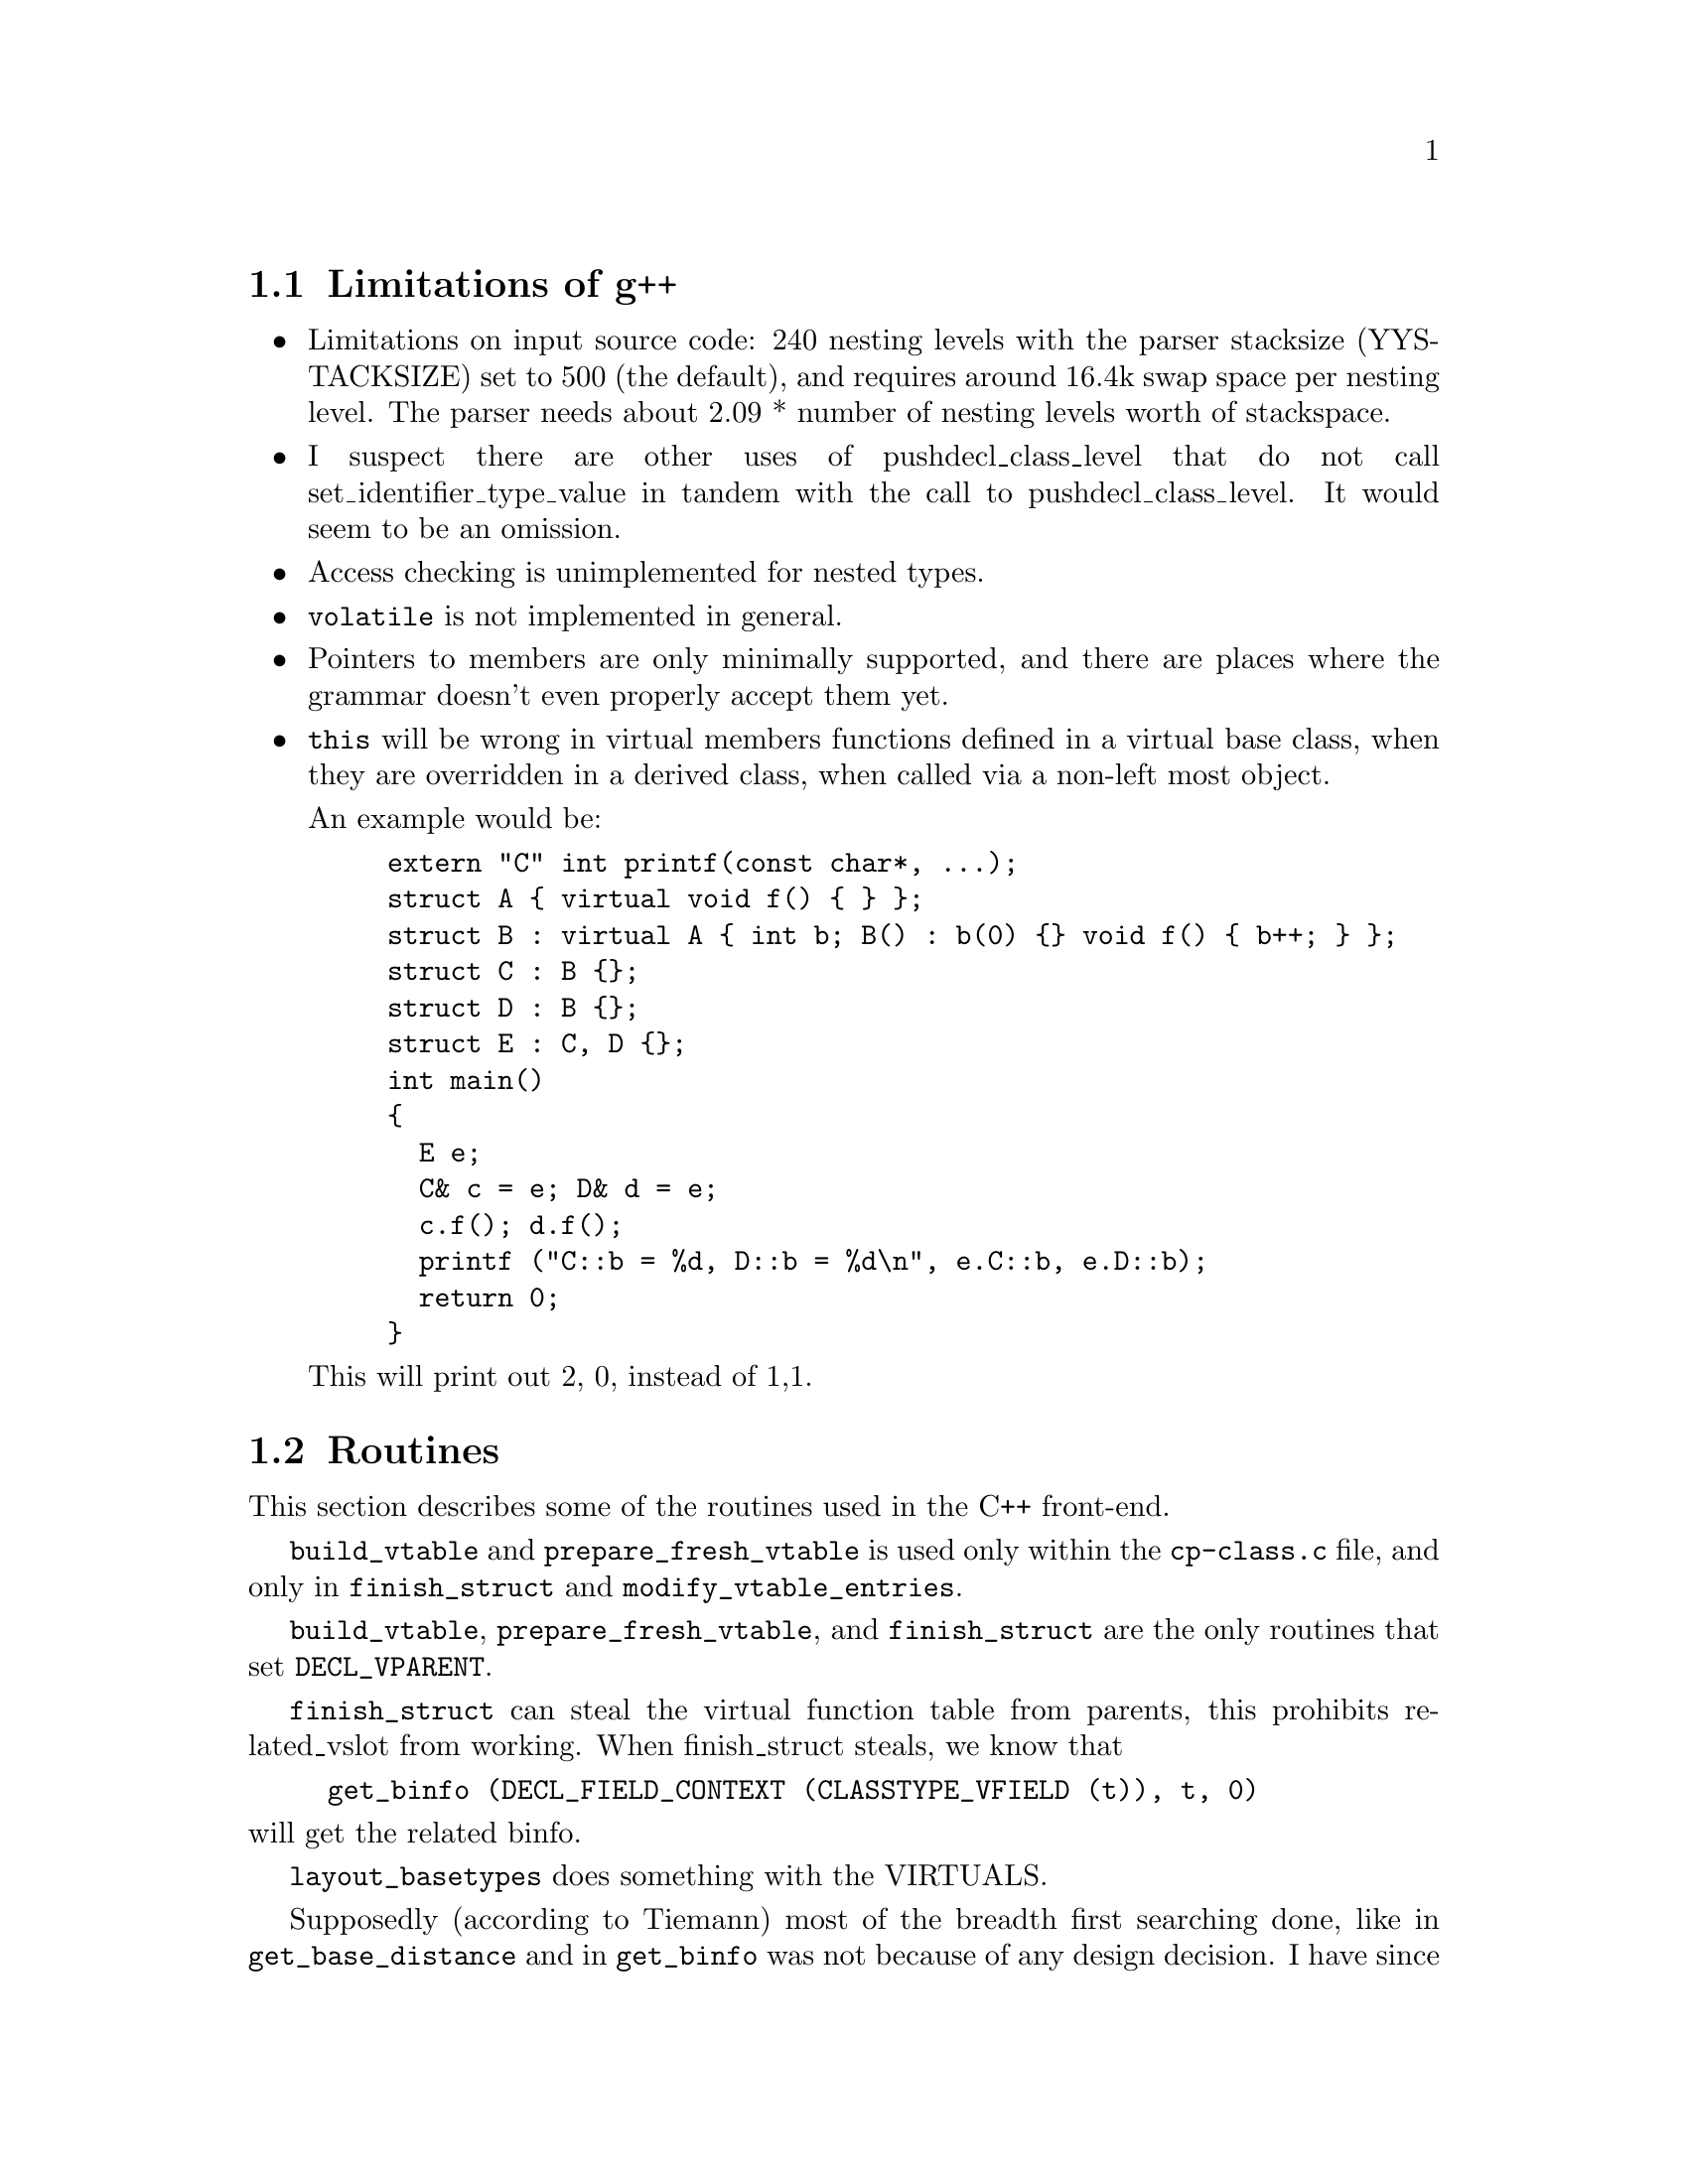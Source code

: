\input texinfo  @c -*-texinfo-*-
@c %**start of header 
@setfilename g++int.info
@settitle G++ internals
@setchapternewpage odd
@c %**end of header
     
@node Top, Limitations of g++, (dir), (dir)
@chapter Internal Architecture of the Compiler

This is meant to describe the C++ front-end for gcc in detail.
Questions and comments to mrs@@cygnus.com.

@menu
* Limitations of g++::          
* Routines::                    
* Implementation Specifics::    
* Glossary::                    
* Macros::                      
* Typical Behavior::            
* Coding Conventions::          
* Templates::                   
* Access Control::              
* Error Reporting::             
* Parser::                      
* Copying Objects::             
* Exception Handling::          
* Free Store::                  
* Concept Index::               
@end menu

@node Limitations of g++, Routines, Top, Top
@section Limitations of g++

@itemize @bullet
@item
Limitations on input source code: 240 nesting levels with the parser
stacksize (YYSTACKSIZE) set to 500 (the default), and requires around
16.4k swap space per nesting level.  The parser needs about 2.09 *
number of nesting levels worth of stackspace.

@cindex pushdecl_class_level
@item
I suspect there are other uses of pushdecl_class_level that do not call
set_identifier_type_value in tandem with the call to
pushdecl_class_level.  It would seem to be an omission.

@cindex access checking
@item
Access checking is unimplemented for nested types.

@cindex @code{volatile}
@item
@code{volatile} is not implemented in general.

@cindex pointers to members
@item
Pointers to members are only minimally supported, and there are places
where the grammar doesn't even properly accept them yet.

@cindex multiple inheritance
@item
@code{this} will be wrong in virtual members functions defined in a
virtual base class, when they are overridden in a derived class, when
called via a non-left most object.

An example would be:

@example
extern "C" int printf(const char*, ...);
struct A @{ virtual void f() @{ @} @};
struct B : virtual A @{ int b; B() : b(0) @{@} void f() @{ b++; @} @};
struct C : B @{@};
struct D : B @{@};
struct E : C, D @{@};
int main()
@{
  E e;
  C& c = e; D& d = e;
  c.f(); d.f();
  printf ("C::b = %d, D::b = %d\n", e.C::b, e.D::b);
  return 0;
@}
@end example

This will print out 2, 0, instead of 1,1.

@end itemize

@node Routines, Implementation Specifics, Limitations of g++, Top
@section Routines

This section describes some of the routines used in the C++ front-end.

@code{build_vtable} and @code{prepare_fresh_vtable} is used only within
the @file{cp-class.c} file, and only in @code{finish_struct} and
@code{modify_vtable_entries}.

@code{build_vtable}, @code{prepare_fresh_vtable}, and
@code{finish_struct} are the only routines that set @code{DECL_VPARENT}.

@code{finish_struct} can steal the virtual function table from parents,
this prohibits related_vslot from working.  When finish_struct steals,
we know that

@example
get_binfo (DECL_FIELD_CONTEXT (CLASSTYPE_VFIELD (t)), t, 0)
@end example

@noindent
will get the related binfo.

@code{layout_basetypes} does something with the VIRTUALS.

Supposedly (according to Tiemann) most of the breadth first searching
done, like in @code{get_base_distance} and in @code{get_binfo} was not
because of any design decision.  I have since found out the at least one
part of the compiler needs the notion of depth first binfo searching, I
am going to try and convert the whole thing, it should just work.  The
term left-most refers to the depth first left-most node.  It uses
@code{MAIN_VARIANT == type} as the condition to get left-most, because
the things that have @code{BINFO_OFFSET}s of zero are shared and will
have themselves as their own @code{MAIN_VARIANT}s.  The non-shared right
ones, are copies of the left-most one, hence if it is its own
@code{MAIN_VARIENT}, we know it IS a left-most one, if it is not, it is
a non-left-most one.

@code{get_base_distance}'s path and distance matters in its use in:

@itemize @bullet
@item
@code{prepare_fresh_vtable} (the code is probably wrong)
@item
@code{init_vfields} Depends upon distance probably in a safe way,
build_offset_ref might use partial paths to do further lookups,
hack_identifier is probably not properly checking access.

@item
@code{get_first_matching_virtual} probably should check for
@code{get_base_distance} returning -2.

@item
@code{resolve_offset_ref} should be called in a more deterministic
manner.  Right now, it is called in some random contexts, like for
arguments at @code{build_method_call} time, @code{default_conversion}
time, @code{convert_arguments} time, @code{build_unary_op} time,
@code{build_c_cast} time, @code{build_modify_expr} time,
@code{convert_for_assignment} time, and
@code{convert_for_initialization} time.

But, there are still more contexts it needs to be called in, one was the
ever simple:

@example
if (obj.*pmi != 7)
   @dots{}
@end example

Seems that the problems were due to the fact that @code{TREE_TYPE} of
the @code{OFFSET_REF} was not a @code{OFFSET_TYPE}, but rather the type
of the referent (like @code{INTEGER_TYPE}).  This problem was fixed by
changing @code{default_conversion} to check @code{TREE_CODE (x)},
instead of only checking @code{TREE_CODE (TREE_TYPE (x))} to see if it
was @code{OFFSET_TYPE}.

@end itemize

@node Implementation Specifics, Glossary, Routines, Top
@section Implementation Specifics

@itemize @bullet
@item Explicit Initialization

The global list @code{current_member_init_list} contains the list of
mem-initializers specified in a constructor declaration.  For example:

@example
foo::foo() : a(1), b(2) @{@}
@end example

@noindent
will initialize @samp{a} with 1 and @samp{b} with 2.
@code{expand_member_init} places each initialization (a with 1) on the
global list.  Then, when the fndecl is being processed,
@code{emit_base_init} runs down the list, initializing them.  It used to
be the case that g++ first ran down @code{current_member_init_list},
then ran down the list of members initializing the ones that weren't
explicitly initialized.  Things were rewritten to perform the
initializations in order of declaration in the class.  So, for the above
example, @samp{a} and @samp{b} will be initialized in the order that
they were declared:

@example
class foo @{ public: int b; int a; foo (); @};
@end example

@noindent
Thus, @samp{b} will be initialized with 2 first, then @samp{a} will be
initialized with 1, regardless of how they're listed in the mem-initializer.

@item Argument Matching

In early 1993, the argument matching scheme in @sc{gnu} C++ changed
significantly.  The original code was completely replaced with a new
method that will, hopefully, be easier to understand and make fixing
specific cases much easier.

The @samp{-fansi-overloading} option is used to enable the new code; at
some point in the future, it will become the default behavior of the
compiler.

The file @file{cp-call.c} contains all of the new work, in the functions
@code{rank_for_overload}, @code{compute_harshness},
@code{compute_conversion_costs}, and @code{ideal_candidate}.

Instead of using obscure numerical values, the quality of an argument
match is now represented by clear, individual codes.  The new data
structure @code{struct harshness} (it used to be an @code{unsigned}
number) contains:

@enumerate a
@item the @samp{code} field, to signify what was involved in matching two
arguments;
@item the @samp{distance} field, used in situations where inheritance
decides which function should be called (one is ``closer'' than
another);
@item and the @samp{int_penalty} field, used by some codes as a tie-breaker.
@end enumerate

The @samp{code} field is a number with a given bit set for each type of
code, OR'd together.  The new codes are:

@itemize @bullet
@item @code{EVIL_CODE}
The argument was not a permissible match.

@item @code{CONST_CODE}
Currently, this is only used by @code{compute_conversion_costs}, to
distinguish when a non-@code{const} member function is called from a
@code{const} member function.

@item @code{ELLIPSIS_CODE}
A match against an ellipsis @samp{...} is considered worse than all others.

@item @code{USER_CODE}
Used for a match involving a user-defined conversion.

@item @code{STD_CODE}
A match involving a standard conversion.

@item @code{PROMO_CODE}
A match involving an integral promotion.  For these, the
@code{int_penalty} field is used to handle the ARM's rule (XXX cite)
that a smaller @code{unsigned} type should promote to a @code{int}, not
to an @code{unsigned int}.

@item @code{QUAL_CODE}
Used to mark use of qualifiers like @code{const} and @code{volatile}.

@item @code{TRIVIAL_CODE}
Used for trivial conversions.  The @samp{int_penalty} field is used by
@code{convert_harshness} to communicate further penalty information back
to @code{build_overload_call_real} when deciding which function should
be call.
@end itemize

The functions @code{convert_to_aggr} and @code{build_method_call} use
@code{compute_conversion_costs} to rate each argument's suitability for
a given candidate function (that's how we get the list of candidates for
@code{ideal_candidate}).

@end itemize

@node Glossary, Macros, Implementation Specifics, Top
@section Glossary

@table @r
@item binfo
The main data structure in the compiler used to represent the
inheritance relationships between classes.  The data in the binfo can be
accessed by the BINFO_ accessor macros.

@item vtable
@itemx virtual function table

The virtual function table holds information used in virtual function
dispatching.  In the compiler, they are usually referred to as vtables,
or vtbls.  The first index is not used in the normal way, I believe it
is probably used for the virtual destructor.

@item vfield

vfields can be thought of as the base information needed to build
vtables.  For every vtable that exists for a class, there is a vfield.
See also vtable and virtual function table pointer.  When a type is used
as a base class to another type, the virtual function table for the
derived class can be based upon the vtable for the base class, just
extended to include the additional virtual methods declared in the
derived class.  The virtual function table from a virtual base class is
never reused in a derived class.  @code{is_normal} depends upon this.

@item virtual function table pointer

These are @code{FIELD_DECL}s that are pointer types that point to
vtables.  See also vtable and vfield.
@end table

@node Macros, Typical Behavior, Glossary, Top
@section Macros

This section describes some of the macros used on trees.  The list
should be alphabetical.  Eventually all macros should be documented
here.  There are some postscript drawings that can be used to better
understnad from of the more complex data structures, contact Mike Stump
(@code{mrs@@cygnus.com}) for information about them.

@table @code
@item BINFO_BASETYPES
A vector of additional binfos for the types inherited by this basetype.
The binfos are fully unshared (except for virtual bases, in which
case the binfo structure is shared).

   If this basetype describes type D as inherited in C,
   and if the basetypes of D are E anf F,
   then this vector contains binfos for inheritance of E and F by C.

Has values of:

	TREE_VECs


@item BINFO_INHERITANCE_CHAIN
Temporarily used to represent specific inheritances.  It usually points
to the binfo associated with the lesser derived type, but it can be
reversed by reverse_path.  For example:

@example
	Z ZbY	least derived
	|
	Y YbX
	|
	X Xb	most derived

TYPE_BINFO (X) == Xb
BINFO_INHERITANCE_CHAIN (Xb) == YbX
BINFO_INHERITANCE_CHAIN (Yb) == ZbY
BINFO_INHERITANCE_CHAIN (Zb) == 0
@end example

Not sure is the above is really true, get_base_distance has is point
towards the most derived type, opposite from above.

Set by build_vbase_path, recursive_bounded_basetype_p,
get_base_distance, lookup_field, lookup_fnfields, and reverse_path.

What things can this be used on:

	TREE_VECs that are binfos


@item BINFO_OFFSET
The offset where this basetype appears in its containing type.
BINFO_OFFSET slot holds the offset (in bytes) from the base of the
complete object to the base of the part of the object that is allocated
on behalf of this `type'.  This is always 0 except when there is
multiple inheritance.

Used on TREE_VEC_ELTs of the binfos BINFO_BASETYPES (...) for example.


@item BINFO_VIRTUALS
A unique list of functions for the virtual function table.  See also
TYPE_BINFO_VIRTUALS.

What things can this be used on:

	TREE_VECs that are binfos


@item BINFO_VTABLE
Used to find the VAR_DECL that is the virtual function table associated
with this binfo.  See also TYPE_BINFO_VTABLE.  To get the virtual
function table pointer, see CLASSTYPE_VFIELD.

What things can this be used on:

	TREE_VECs that are binfos

Has values of:

	VAR_DECLs that are virtual function tables


@item BLOCK_SUPERCONTEXT
In the outermost scope of each function, it points to the FUNCTION_DECL
node.  It aids in better DWARF support of inline functions.


@item CLASSTYPE_TAGS
CLASSTYPE_TAGS is a linked (via TREE_CHAIN) list of member classes of a
class. TREE_PURPOSE is the name, TREE_VALUE is the type (pushclass scans
these and calls pushtag on them.)

finish_struct scans these to produce TYPE_DECLs to add to the
TYPE_FIELDS of the type.

It is expected that name found in the TREE_PURPOSE slot is unique,
resolve_scope_to_name is one such place that depends upon this
uniqueness.


@item CLASSTYPE_METHOD_VEC
The following is true after finish_struct has been called (on the
class?) but not before.  Before finish_struct is called, things are
different to some extent.  Contains a TREE_VEC of methods of the class.
The TREE_VEC_LENGTH is the number of differently named methods plus one
for the 0th entry.  The 0th entry is always allocated, and reserved for
ctors and dtors.  If there are none, TREE_VEC_ELT(N,0) == NULL_TREE.
Each entry of the TREE_VEC is a FUNCTION_DECL.  For each FUNCTION_DECL,
there is a DECL_CHAIN slot.  If the FUNCTION_DECL is the last one with a
given name, the DECL_CHAIN slot is NULL_TREE.  Otherwise it is the next
method that has the same name (but a different signature).  It would
seem that it is not true that because the DECL_CHAIN slot is used in
this way, we cannot call pushdecl to put the method in the global scope
(cause that would overwrite the TREE_CHAIN slot), because they use
different _CHAINs.  finish_struct_methods setups up one version of the
TREE_CHAIN slots on the FUNCTION_DECLs.

friends are kept in TREE_LISTs, so that there's no need to use their
TREE_CHAIN slot for anything.

Has values of:

	TREE_VECs
	

@item CLASSTYPE_VFIELD
Seems to be in the process of being renamed TYPE_VFIELD.  Use on types
to get the main virtual function table pointer.  To get the virtual
function table use BINFO_VTABLE (TYPE_BINFO ()).

Has values of:

	FIELD_DECLs that are virtual function table pointers

What things can this be used on:

	RECORD_TYPEs


@item DECL_CLASS_CONTEXT
Identifies the context that the _DECL was found in.  For virtual function
tables, it points to the type associated with the virtual function
table.  See also DECL_CONTEXT, DECL_FIELD_CONTEXT and DECL_FCONTEXT.

The difference between this and DECL_CONTEXT, is that for virtuals
functions like:

@example
struct A
@{
  virtual int f ();
@};

struct B : A
@{
  int f ();
@};

DECL_CONTEXT (A::f) == A
DECL_CLASS_CONTEXT (A::f) == A

DECL_CONTEXT (B::f) == A
DECL_CLASS_CONTEXT (B::f) == B
@end example

Has values of:

	RECORD_TYPEs, or UNION_TYPEs

What things can this be used on:

	TYPE_DECLs, _DECLs


@item DECL_CONTEXT
Identifies the context that the _DECL was found in.  Can be used on
virtual function tables to find the type associated with the virtual
function table, but since they are FIELD_DECLs, DECL_FIELD_CONTEXT is a
better access method.  Internally the same as DECL_FIELD_CONTEXT, so
don't us both.  See also DECL_FIELD_CONTEXT, DECL_FCONTEXT and
DECL_CLASS_CONTEXT.

Has values of:

	RECORD_TYPEs


What things can this be used on:

@display
VAR_DECLs that are virtual function tables
_DECLs
@end display


@item DECL_FIELD_CONTEXT
Identifies the context that the FIELD_DECL was found in.  Internally the
same as DECL_CONTEXT, so don't us both.  See also DECL_CONTEXT,
DECL_FCONTEXT and DECL_CLASS_CONTEXT.

Has values of:

	RECORD_TYPEs

What things can this be used on:

@display
FIELD_DECLs that are virtual function pointers
FIELD_DECLs
@end display


@item DECL_NESTED_TYPENAME
Holds the fully qualified type name.  Example, Base::Derived.

Has values of:

	IDENTIFIER_NODEs

What things can this be used on:

	TYPE_DECLs


@item DECL_NAME

Has values of:

@display
0 for things that don't have names
IDENTIFIER_NODEs for TYPE_DECLs
@end display

@item DECL_IGNORED_P
A bit that can be set to inform the debug information output routines in
the back-end that a certain _DECL node should be totally ignored.

Used in cases where it is known that the debugging information will be
output in another file, or where a sub-type is known not to be needed
because the enclosing type is not needed.

A compiler constructed virtual destructor in derived classes that do not
define an exlicit destructor that was defined exlicit in a base class
has this bit set as well.  Also used on __FUNCTION__ and
__PRETTY_FUNCTION__ to mark they are ``compiler generated.''  c-decl and
c-lex.c both want DECL_IGNORED_P set for ``internally generated vars,''
and ``user-invisible variable.''

Functions built by the C++ front-end such as default destructors,
virtual desctructors and default constructors want to be marked that
they are compiler generated, but unsure why.

Currently, it is used in an absolute way in the C++ front-end, as an
optimization, to tell the debug information output routines to not
generate debugging information that will be output by another separately
compiled file.


@item DECL_VIRTUAL_P
A flag used on FIELD_DECLs and VAR_DECLs.  (Documentation in tree.h is
wrong.)  Used in VAR_DECLs to indicate that the variable is a vtable.
It is also used in FIELD_DECLs for vtable pointers.

What things can this be used on:

	FIELD_DECLs and VAR_DECLs


@item DECL_VPARENT
Used to point to the parent type of the vtable if there is one, else it
is just the type associated with the vtable.  Because of the sharing of
virtual function tables that goes on, this slot is not very useful, and
is in fact, not used in the compiler at all.  It can be removed.

What things can this be used on:

	VAR_DECLs that are virtual function tables

Has values of:

	RECORD_TYPEs maybe UNION_TYPEs


@item DECL_FCONTEXT
Used to find the first baseclass in which this FIELD_DECL is defined.
See also DECL_CONTEXT, DECL_FIELD_CONTEXT and DECL_CLASS_CONTEXT.

How it is used:

	Used when writing out debugging information about vfield and
	vbase decls.

What things can this be used on:

	FIELD_DECLs that are virtual function pointers
	FIELD_DECLs


@item DECL_REFERENCE_SLOT
Used to hold the initialize for the reference.

What things can this be used on:

	PARM_DECLs and VAR_DECLs that have a reference type


@item DECL_VINDEX
Used for FUNCTION_DECLs in two different ways.  Before the structure
containing the FUNCTION_DECL is laid out, DECL_VINDEX may point to a
FUNCTION_DECL in a base class which is the FUNCTION_DECL which this
FUNCTION_DECL will replace as a virtual function.  When the class is
laid out, this pointer is changed to an INTEGER_CST node which is
suitable to find an index into the virtual function table.  See
get_vtable_entry as to how one can find the right index into the virtual
function table.  The first index 0, of a virtual function table it not
used in the normal way, so the first real index is 1.

DECL_VINDEX may be a TREE_LIST, that would seem to be a list of
overridden FUNCTION_DECLs.  add_virtual_function has code to deal with
this when it uses the variable base_fndecl_list, but it would seem that
somehow, it is possible for the TREE_LIST to pursist until method_call,
and it should not.


What things can this be used on:

	FUNCTION_DECLs


@item DECL_SOURCE_FILE
Identifies what source file a particular declaration was found in.

Has values of:

	"<built-in>" on TYPE_DECLs to mean the typedef is built in


@item DECL_SOURCE_LINE
Identifies what source line number in the source file the declaration
was found at.

Has values of:

@display
0 for an undefined label

0 for TYPE_DECLs that are internally generated

0 for FUNCTION_DECLs for functions generated by the compiler
	(not yet, but should be)

0 for ``magic'' arguments to functions, that the user has no
	control over
@end display


@item TREE_USED

Has values of:

	0 for unused labels


@item TREE_ADDRESSABLE
A flag that is set for any type that has a constructor.


@item TREE_COMPLEXITY
They seem a kludge way to track recursion, poping, and pushing.  They only
appear in cp-decl.c and cp-decl2.c, so the are a good candidate for
proper fixing, and removal.


@item TREE_PRIVATE
Set for FIELD_DECLs by finish_struct.  But not uniformly set.

The following routines do something with PRIVATE access:
build_method_call, alter_access, finish_struct_methods,
finish_struct, convert_to_aggr, CWriteLanguageDecl, CWriteLanguageType,
CWriteUseObject, compute_access, lookup_field, dfs_pushdecl,
GNU_xref_member, dbxout_type_fields, dbxout_type_method_1


@item TREE_PROTECTED
The following routines do something with PROTECTED access:
build_method_call, alter_access, finish_struct, convert_to_aggr,
CWriteLanguageDecl, CWriteLanguageType, CWriteUseObject,
compute_access, lookup_field, GNU_xref_member, dbxout_type_fields,
dbxout_type_method_1


@item TYPE_BINFO
Used to get the binfo for the type.

Has values of:

	TREE_VECs that are binfos

What things can this be used on:

	RECORD_TYPEs


@item TYPE_BINFO_BASETYPES
See also BINFO_BASETYPES.

@item TYPE_BINFO_VIRTUALS
A unique list of functions for the virtual function table.  See also
BINFO_VIRTUALS.

What things can this be used on:

	RECORD_TYPEs


@item TYPE_BINFO_VTABLE
Points to the virtual function table associated with the given type.
See also BINFO_VTABLE.

What things can this be used on:

	RECORD_TYPEs

Has values of:

	VAR_DECLs that are virtual function tables


@item TYPE_NAME
Names the type.

Has values of:

@display
0 for things that don't have names.
should be IDENTIFIER_NODE for RECORD_TYPEs UNION_TYPEs and 
        ENUM_TYPEs.
TYPE_DECL for RECORD_TYPEs, UNION_TYPEs and ENUM_TYPEs, but 
        shouldn't be.
TYPE_DECL for typedefs, unsure why.
@end display

What things can one use this on:

@display
TYPE_DECLs
RECORD_TYPEs
UNION_TYPEs
ENUM_TYPEs
@end display

History:

	It currently points to the TYPE_DECL for RECORD_TYPEs,
	UNION_TYPEs and ENUM_TYPEs, but it should be history soon.


@item TYPE_METHODS
Synonym for @code{CLASSTYPE_METHOD_VEC}.  Chained together with
@code{TREE_CHAIN}.  @file{dbxout.c} uses this to get at the methods of a
class.


@item TYPE_DECL
Used to represent typedefs, and used to represent bindings layers.

Components:

	DECL_NAME is the name of the typedef.  For example, foo would
	be found in the DECL_NAME slot when @code{typedef int foo;} is
	seen.

	DECL_SOURCE_LINE identifies what source line number in the
	source file the declaration was found at.  A value of 0
	indicates that this TYPE_DECL is just an internal binding layer
	marker, and does not correspond to a user suppiled typedef.

	DECL_SOURCE_FILE

@item TYPE_FIELDS
A linked list (via @code{TREE_CHAIN}) of member types of a class.  The
list can contain @code{TYPE_DECL}s, but there can also be other things
in the list apparently.  See also @code{CLASSTYPE_TAGS}.


@item TYPE_VIRTUAL_P
A flag used on a @code{FIELD_DECL} or a @code{VAR_DECL}, indicates it is
a virtual function table or a pointer to one.  When used on a
@code{FUNCTION_DECL}, indicates that it is a virtual function.  When
used on an @code{IDENTIFIER_NODE}, indicates that a function with this
same name exists and has been declared virtual.

When used on types, it indicates that the type has virtual functions, or
is derived from one that does.

Not sure if the above about virtual function tables is still true.  See
also info on @code{DECL_VIRTUAL_P}.

What things can this be used on:

	FIELD_DECLs, VAR_DECLs, FUNCTION_DECLs, IDENTIFIER_NODEs


@item VF_BASETYPE_VALUE
Get the associated type from the binfo that caused the given vfield to
exist.  This is the least derived class (the most parent class) that
needed a virtual function table.  It is probably the case that all uses
of this field are misguided, but they need to be examined on a
case-by-case basis.  See history for more information on why the
previous statement was made.

Set at @code{finish_base_struct} time.

What things can this be used on:

	TREE_LISTs that are vfields

History:

	This field was used to determine if a virtual function table's
	slot should be filled in with a certain virtual function, by
	checking to see if the type returned by VF_BASETYPE_VALUE was a
	parent of the context in which the old virtual function existed.
	This incorrectly assumes that a given type _could_ not appear as
	a parent twice in a given inheritance lattice.  For single
	inheritance, this would in fact work, because a type could not
	possibly appear more than once in an inheritance lattice, but
	with multiple inheritance, a type can appear more than once.


@item VF_BINFO_VALUE
Identifies the binfo that caused this vfield to exist.  If this vfield
is from the first direct base class that has a virtual function table,
then VF_BINFO_VALUE is NULL_TREE, otherwise it will be the binfo of the
direct base where the vfield came from.  Can use @code{TREE_VIA_VIRTUAL}
on result to find out if it is a virtual base class.  Related to the
binfo found by

@example
get_binfo (VF_BASETYPE_VALUE (vfield), t, 0)
@end example

@noindent
where @samp{t} is the type that has the given vfield.

@example
get_binfo (VF_BASETYPE_VALUE (vfield), t, 0)
@end example

@noindent
will return the binfo for the the given vfield.

May or may not be set at @code{modify_vtable_entries} time.  Set at
@code{finish_base_struct} time.

What things can this be used on:

	TREE_LISTs that are vfields


@item VF_DERIVED_VALUE
Identifies the type of the most derived class of the vfield, excluding
the the class this vfield is for.

Set at @code{finish_base_struct} time.

What things can this be used on:

	TREE_LISTs that are vfields


@item VF_NORMAL_VALUE
Identifies the type of the most derived class of the vfield, including
the class this vfield is for.

Set at @code{finish_base_struct} time.

What things can this be used on:

	TREE_LISTs that are vfields


@item WRITABLE_VTABLES
This is a option that can be defined when building the compiler, that
will cause the compiler to output vtables into the data segment so that
the vtables maybe written.  This is undefined by default, because
normally the vtables should be unwritable.  People that implement object
I/O facilities may, or people that want to change the dynamic type of
objects may want to have the vtables writable.  Another way of achieving
this would be to make a copy of the vtable into writable memory, but the
drawback there is that that method only changes the type for one object.

@end table

@node Typical Behavior, Coding Conventions, Macros, Top
@section Typical Behavior

@cindex parse errors

Whenever seemingly normal code fails with errors like
@code{syntax error at `\@{'}, it's highly likely that grokdeclarator is
returning a NULL_TREE for whatever reason.

@node Coding Conventions, Templates, Typical Behavior, Top
@section Coding Conventions

It should never be that case that trees are modified in-place by the
back-end, @emph{unless} it is guaranteed that the semantics are the same
no matter how shared the tree structure is.  @file{fold-const.c} still
has some cases where this is not true, but rms hypothesizes that this
will never be a problem.

@node Templates, Access Control, Coding Conventions, Top
@section Templates

g++ uses the simple approach to instantiating templates: it blindly
generates the code for each instantiation as needed.  For class
templates, g++ pushes the template parameters into the namespace for the
duration of the instantiation; for function templates, it's a simple
search and replace.

This approach does not support any of the template definition-time error
checking that is being bandied about by X3J16.  It makes no attempt to deal
with name binding in a consistent way.

Instantiation of a class template is triggered by the use of a template
class anywhere but in a straight declaration like @code{class A<int>}.
This is wrong; in fact, it should not be triggered by typedefs or
declarations of pointers.  Now that explicit instantiation is supported,
this misfeature is not necessary.

Important functions:

@table @code
@item instantiate_class_template
This function 
@end table

@node Access Control, Error Reporting, Templates, Top
@section Access Control
The function compute_access returns one of three values:

@table @code
@item access_public
means that the field can be accessed by the current lexical scope.

@item access_protected
means that the field cannot be accessed by the current lexical scope
because it is protected.

@item access_private
means that the field cannot be accessed by the current lexical scope
because it is private.
@end table

DECL_ACCESS is used for access declarations; alter_access creates a list
of types and accesses for a given decl.

Formerly, DECL_@{PUBLIC,PROTECTED,PRIVATE@} corresponded to the return
codes of compute_access and were used as a cache for compute_access.
Now they are not used at all.

TREE_PROTECTED and TREE_PRIVATE are used to record the access levels
granted by the containing class.  BEWARE: TREE_PUBLIC means something
completely unrelated to access control!

@node Error Reporting, Parser, Access Control, Top
@section Error Reporting

The C++ front-end uses a call-back mechanism to allow functions to print
out reasonable strings for types and functions without putting extra
logic in the functions where errors are found.  The interface is through
the @code{cp_error} function (or @code{cp_warning}, etc.).  The
syntax is exactly like that of @code{error}, except that a few more
conversions are supported:

@itemize @bullet
@item
%C indicates a value of `enum tree_code'.
@item
%D indicates a *_DECL node.
@item
%E indicates a *_EXPR node.
@item
%L indicates a value of `enum languages'.
@item
%P indicates the name of a parameter (i.e. "this", "1", "2", ...)
@item
%T indicates a *_TYPE node.
@item
%O indicates the name of an operator (MODIFY_EXPR -> "operator =").

@end itemize

There is some overlap between these; for instance, any of the node
options can be used for printing an identifier (though only @code{%D}
tries to decipher function names).

For a more verbose message (@code{class foo} as opposed to just @code{foo},
including the return type for functions), use @code{%#c}.
To have the line number on the error message indicate the line of the
DECL, use @code{cp_error_at} and its ilk; to indicate which argument you want,
use @code{%+D}, or it will default to the first.

@node Parser, Copying Objects, Error Reporting, Top
@section Parser

Some comments on the parser:

The @code{after_type_declarator} / @code{notype_declarator} hack is
necessary in order to allow redeclarations of @code{TYPENAME}s, for
instance

@example
typedef int foo;
class A @{
  char *foo;
@};
@end example

In the above, the first @code{foo} is parsed as a @code{notype_declarator},
and the second as a @code{after_type_declarator}.

Ambiguities:

There are currently four reduce/reduce ambiguities in the parser.  They are:

1) Between @code{template_parm} and
@code{named_class_head_sans_basetype}, for the tokens @code{aggr
identifier}.  This situation occurs in code looking like

@example
template <class T> class A @{ @};
@end example

It is ambiguous whether @code{class T} should be parsed as the
declaration of a template type parameter named @code{T} or an unnamed
constant parameter of type @code{class T}.  Section 14.6, paragraph 3 of
the January '94 working paper states that the first interpretation is
the correct one.  This ambiguity results in two reduce/reduce conflicts.

2) Between @code{primary} and @code{type_id} for code like @samp{int()}
in places where both can be accepted, such as the argument to
@code{sizeof}.  Section 8.1 of the pre-San Diego working paper specifies
that these ambiguous constructs will be interpreted as @code{typename}s.
This ambiguity results in six reduce/reduce conflicts between
@samp{absdcl} and @samp{functional_cast}.

3) Between @code{functional_cast} and
@code{complex_direct_notype_declarator}, for various token strings.
This situation occurs in code looking like

@example
int (*a);
@end example

This code is ambiguous; it could be a declaration of the variable
@samp{a} as a pointer to @samp{int}, or it could be a functional cast of
@samp{*a} to @samp{int}.  Section 6.8 specifies that the former
interpretation is correct.  This ambiguity results in 7 reduce/reduce
conflicts.  Another aspect of this ambiguity is code like 'int (x[2]);',
which is resolved at the '[' and accounts for 6 reduce/reduce conflicts
between @samp{direct_notype_declarator} and
@samp{primary}/@samp{overqualified_id}.  Finally, there are 4 r/r
conflicts between @samp{expr_or_declarator} and @samp{primary} over code
like 'int (a);', which could probably be resolved but would also
probably be more trouble than it's worth.  In all, this situation
accounts for 17 conflicts.  Ack!

The second case above is responsible for the failure to parse 'LinppFile
ppfile (String (argv[1]), &outs, argc, argv);' (from Rogue Wave
Math.h++) as an object declaration, and must be fixed so that it does
not resolve until later.

4) Indirectly between @code{after_type_declarator} and @code{parm}, for
type names.  This occurs in (as one example) code like

@example
typedef int foo, bar;
class A @{
  foo (bar);
@};
@end example

What is @code{bar} inside the class definition?  We currently interpret
it as a @code{parm}, as does Cfront, but IBM xlC interprets it as an
@code{after_type_declarator}.  I believe that xlC is correct, in light
of 7.1p2, which says "The longest sequence of @i{decl-specifiers} that
could possibly be a type name is taken as the @i{decl-specifier-seq} of
a @i{declaration}."  However, it seems clear that this rule must be
violated in the case of constructors.  This ambiguity accounts for 8
conflicts.

Unlike the others, this ambiguity is not recognized by the Working Paper.

@node  Copying Objects, Exception Handling, Parser, Top
@section Copying Objects

The generated copy assignment operator in g++ does not currently do the
right thing for multiple inheritance involving virtual bases; it just
calls the copy assignment operators for its direct bases.  What it
should probably do is:

1) Split up the copy assignment operator for all classes that have
vbases into "copy my vbases" and "copy everything else" parts.  Or do
the trickiness that the constructors do to ensure that vbases don't get
initialized by intermediate bases.

2) Wander through the class lattice, find all vbases for which no
intermediate base has a user-defined copy assignment operator, and call
their "copy everything else" routines.  If not all of my vbases satisfy
this criterion, warn, because this may be surprising behavior.

3) Call the "copy everything else" routine for my direct bases.

If we only have one direct base, we can just foist everything off onto
them.

This issue is currently under discussion in the core reflector
(2/28/94).

@node  Exception Handling, Free Store, Copying Objects, Top
@section Exception Handling

Note, exception handling in g++ is still under development.  

This section describes the mapping of C++ exceptions in the C++
front-end, into the back-end exception handling framework.

The basic mechanism of exception handling in the back-end is
unwind-protect a la elisp.  This is a general, robust, and language
independent representation for exceptions.

The C++ front-end exceptions are mapping into the unwind-protect
semantics by the C++ front-end.  The mapping is describe below.

Objects with RTTI support should use the RTTI information to do mapping
and checking.  Objects without RTTI, like int and const char *, have to
use another means of matching.  Currently we use the normal mangling used in
building functions names.  Int's are "i", const char * is PCc, etc...

Unfortunately, the standard allows standard type conversions on throw
parameters so they can match catch handlers.  This means we need a
mechanism to handle type conversion at run time, ICK.  I read this part
again, and it appears that we only have to be able to do a few of the
conversions at run time, so we should be ok.

In C++, all cleanups should be protected by exception regions.  The
region starts just after the reason why the cleanup is created has
ended.  For example, with an automatic variable, that has a constructor,
it would be right after the constructor is run.  The region ends just
before the finalization is expanded.  Since the backend may expand the
cleanup multiple times along different paths, once for normal end of the
region, once for non-local gotos, once for returns, etc, the backend
must take special care to protect the finalization expansion, if the
expansion is for any other reason than normal region end, and it is
`inline' (it is inside the exception region).  The backend can either
choose to move them out of line, or it can created an exception region
over the finalization to protect it, and in the handler associated with
it, it would not run the finalization as it otherwise would have, but
rather just rethrow to the outer handler, careful to skip the normal
handler for the original region.

In Ada, they will use the more runtime intensive approach of having
fewer regions, but at the cost of additional work at run time, to keep a
list of things that need cleanups.  When a variable has finished
construction, they add the cleanup to the list, when the come to the end
of the lifetime of the variable, the run the list down.  If the take a
hit before the section finishes normally, they examine the list for
actions to perform.  I hope they add this logic into the back-end, as it
would be nice to get that alternative approach in C++.

On an rs6000, xlC stores exception objects on that stack, under the try
block.  When is unwinds down into a handler, the frame pointer is
adjusted back to the normal value for the frame in which the handler
resides, and the stack pointer is left unchanged from the time at which
the object was throwed.  This is so that there is always someplace for
the exception object, and nothing can overwrite it, once we start
throwing.  The only bad part, is that the stack remains large.

Flaws in g++'s exception handling.  The stack pointer is restored from
stack, we want to match rs6000, and propagate the stack pointer from
time of throw, down, to the catch place.

Only exact type matching of throw types works (references work also),
catch variables cannot be used.  Only works on a Sun sparc running SunOS
4.1.x.  Unwinding to outer catch clauses works.  All temps and local
variables are cleaned up in all unwinded scopes.  Completed parts of
partially constructed objects are not cleaned up.  Don't expect
exception handling to work right if you optimize, in fact the compiler
will probably core dump.  If two EH regions are the exact same size, the
backend cannot tell which one is first.  It punts by picking the last
one, if they tie.  This is usually right.  We really should stick in a
nop, if they are the same size.

If we fall off the end of a series of catch blocks, we return to the
flow of control in a normal fasion.  But this is wrong, we should
rethrow.

When we invoke the copy constructor for an exception object because it
is passed by value, and if we take a hit (exception) inside the copy
constructor someplace, where do we go?  I have tentatively choosen to
not catch throws by the outer block at the same unwind level, if one
exists, but rather to allow the frame to unwind into the next series of
handlers, if any.  If this is the wrong way to do it, we will need to
protect the rest of the handler in some fashion.  Maybe just changing
the handler's handler to protect the whole series of handlers is the
right way to go.

The EH object is copied like it should be, if it is passed by value,
otherwise we get a reference directly to it.

EH objects make it through unwinding, but are subject to being
overwritten as they are still past the top of stack.  Don't throw
automatic objects if this is a problem.

Exceptions in catch handlers now go to outer block.

@node Free Store, Concept Index, Exception Handling, Top
@section Free Store

operator new [] adds a magic cookie to the beginning of arrays for which
the number of elements will be needed by operator delete [].  These are
arrays of objects with destructors and arrays of objects that define
operator delete [] with the optional size_t argument.  This cookie can
be examined from a program as follows:

@example
typedef unsigned long size_t;
extern "C" int printf (const char *, ...);

size_t nelts (void *p)
@{
  struct cookie @{
    size_t nelts __attribute__ ((aligned (sizeof (double))));
  @};

  cookie *cp = (cookie *)p;
  --cp;

  return cp->nelts;
@}

struct A @{
  ~A() @{ @}
@};

main()
@{
  A *ap = new A[3];
  printf ("%ld\n", nelts (ap));
@}
@end example

@node Concept Index,  , Free Store, Top
@section Concept Index

@printindex cp

@bye
